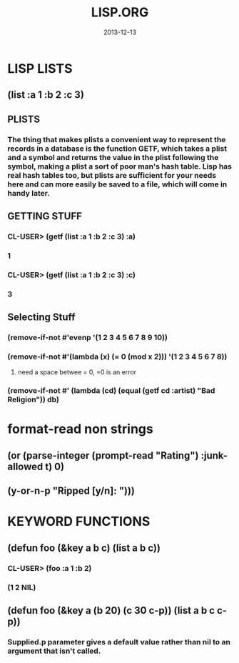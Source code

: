 #+TITLE:LISP.ORG
#+DATE:2013-12-13


* LISP LISTS
** (list :a 1 :b 2 :c 3) 
** PLISTS
*** The thing that makes plists a convenient way to represent the records in a database is the function GETF, which takes a plist and a symbol and returns the value in the plist following the symbol, making a plist a sort of poor man's hash table. Lisp has real hash tables too, but plists are sufficient for your needs here and can more easily be saved to a file, which will come in handy later.
** GETTING STUFF
*** CL-USER> (getf (list :a 1 :b 2 :c 3) :a)
*** 1
*** CL-USER> (getf (list :a 1 :b 2 :c 3) :c)
*** 3
** Selecting Stuff
*** (remove-if-not #'evenp '(1 2 3 4 5 6 7 8 9 10))
*** (remove-if-not #'(lambda (x) (= 0 (mod x 2))) '(1 2 3 4 5 6 7 8))    
**** need a space betwee = 0, =0 is an error
*** (remove-if-not #' (lambda (cd) (equal (getf cd :artist) "Bad Religion")) *db*)
* format-read non strings
** (or (parse-integer (prompt-read "Rating") :junk-allowed t) 0)
** (y-or-n-p "Ripped [y/n]: "))) 

* KEYWORD FUNCTIONS 
** (defun foo (&key a b c) (list a b c))
*** CL-USER> (foo :a 1 :b 2)
*** (1 2 NIL)
** (defun foo (&key a (b 20) (c 30 c-p)) (list a b c c-p))
*** Supplied.p parameter gives a default value rather than nil to an argument that isn't called.

